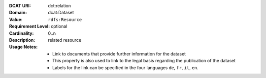 :DCAT URI: dct:relation
:Domain: dcat:Dataset
:Value: ``rdfs:Resource``
:Requirement Level: optional
:Cardinality: 0..n
:Description: related resource
:Usage Notes: * Link to documents that provide further information for the dataset
              * This property is also used to link to the legal basis regarding the publication of the dataset
              * Labels for the link can be specified in the four languages ``de``, ``fr``, ``it``, ``en``.
